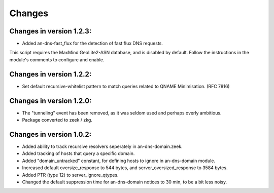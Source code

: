 Changes
=======
Changes in version 1.2.3:
_________________________

* Added an-dns-fast_flux for the detection of fast flux DNS requests. 

This script requires the MaxMind GeoLite2-ASN database, and is disabled by default. 
Follow the instructions in the module's comments to configure and enable. 

Changes in version 1.2.2:
_________________________

* Set default recursive-whitelist pattern to match queries related to QNAME Minimisation. (RFC 7816)

Changes in version 1.2.0:
_________________________

* The "tunneling" event has been removed, as it was seldom used and perhaps overly ambitious.
* Package converted to zeek / zkg.

Changes in version 1.0.2:
_________________________

* Added ability to track recursive resolvers seperately in an-dns-domain.zeek.
* Added tracking of hosts that query a specific domain.
* Added "domain_untracked" constant, for defining hosts to ignore in an-dns-domain module.
* Increased default oversize_response to 544 bytes, and server_oversized_response to 3584 bytes.
* Added PTR (type 12) to server_ignore_qtypes.
* Changed the default suppression time for an-dns-domain notices to 30 min, to be a bit less noisy.

